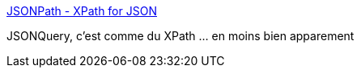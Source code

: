 :jbake-type: post
:jbake-status: published
:jbake-title: JSONPath - XPath for JSON
:jbake-tags: json,xpath,documentation,programming,_mois_oct.,_année_2017
:jbake-date: 2017-10-11
:jbake-depth: ../
:jbake-uri: shaarli/1507704905000.adoc
:jbake-source: https://nicolas-delsaux.hd.free.fr/Shaarli?searchterm=http%3A%2F%2Fgoessner.net%2Farticles%2FJsonPath%2F&searchtags=json+xpath+documentation+programming+_mois_oct.+_ann%C3%A9e_2017
:jbake-style: shaarli

http://goessner.net/articles/JsonPath/[JSONPath - XPath for JSON]

JSONQuery, c'est comme du XPath ... en moins bien apparement
